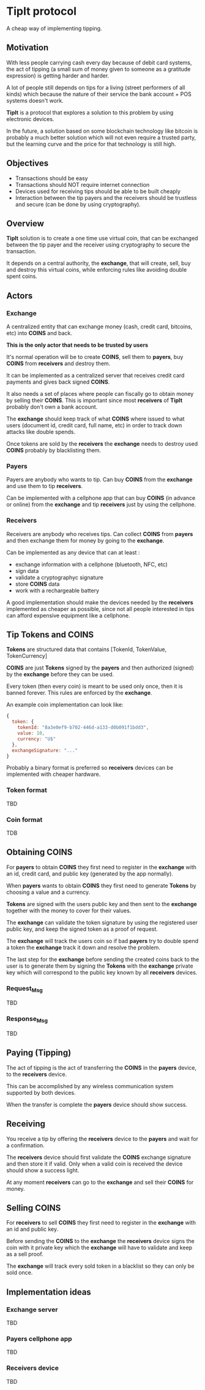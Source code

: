 * TipIt protocol

A cheap way of implementing tipping.

** Motivation

 With less people carrying cash every day because of debit card systems, the act of tipping (a small sum of money given to someone as a gratitude expression) is getting harder and harder.

 A lot of people still depends on tips for a living (street performers of all kinds) which because the nature of their service the bank account + POS systems doesn't work.

 *TipIt* is a protocol that explores a solution to this problem by using electronic devices.

 In the future, a solution based on some blockchain technology like bitcoin is probably a much better solution which will not even require a trusted party, but the learning curve and
 the price for that technology is still high.

** Objectives

   - Transactions should be easy
   - Transactions should NOT require internet connection
   - Devices used for receiving tips should be able to be built cheaply
   - Interaction between the tip payers and the receivers should be trustless and secure (can be done by using cryptography).

** Overview

   *TipIt* solution is to create a one time use virtual coin, that can be exchanged between the tip payer and the receiver using cryptography to secure the transaction.

   It depends on a central authority, the *exchange*, that will create, sell, buy and destroy this virtual coins, while enforcing rules like avoiding double spent coins.

** Actors
*** Exchange

    A centralized entity that can exchange money (cash, credit card, bitcoins, etc) into *COINS* and back.

    *This is the only actor that needs to be trusted by users*

    It's normal operation will be to create *COINS*, sell them to *payers*, buy *COINS* from *receivers* and destroy them.

    It can be implemented as a centralized server that receives credit card payments and gives back signed *COINS*.

    It also needs a set of places where people can fiscally go to obtain money by selling their *COINS*. This is important since most *receivers* of *TipIt* probably don't own
    a bank account.

    The *exchange* should keep track of what *COINS* where issued to what users (document id, credit card, full name, etc) in order to track down attacks like double spends.

    Once tokens are sold by the *receivers* the *exchange* needs to destroy used *COINS* probably by blacklisting them.

*** Payers

    Payers are anybody who wants to tip. Can buy *COINS* from the *exchange* and use them to tip *receivers*.

    Can be implemented with a cellphone app that can buy *COINS* (in advance or online) from the *exchange* and tip *receivers* just by using the cellphone.

*** Receivers

    Receivers are anybody who receives tips. Can collect *COINS* from *payers* and then exchange them for money by going to the *exchange*.

    Can be implemented as any device that can at least :

    - exchange information with a cellphone (bluetooth, NFC, etc)
    - sign data
    - validate a cryptographyc signature
    - store *COINS* data
    - work with a rechargeable battery

    A good implementation should make the devices needed by the *receivers* implemented as cheaper as possible, since not all people interested in tips can afford expensive equipment like a cellphone.


** Tip Tokens and COINS

   *Tokens* are structured data that contains [TokenId, TokenValue, TokenCurrency]

   *COINS* are just *Tokens* signed by the *payers* and then authorized (signed) by the *exchange* before they can be used.

   Every token (then every coin) is meant to be used only once, then it is banned forever. This rules are enforced by the *exchange*.

   An example coin implementation can look like:
 #+BEGIN_SRC javascript
   {
     token: {
       tokenId: "8a3e0ef9-b702-446d-a133-d0b091f1bdd3",
       value: 10,
       currency: "U$"
     },
     exchangeSignature: "..."
   }
 #+END_SRC

   Probably a binary format is preferred so *receivers* devices can be implemented with cheaper hardware.
*** Token format
    TBD
*** Coin format
    TDB

** Obtaining COINS

   For *payers* to obtain *COINS* they first need to register in the *exchange* with an id, credit card, and public key (generated by the app normally).

   When *payers* wants to obtain *COINS* they first need to generate *Tokens* by choosing a value and a currency.

   *Tokens* are signed with the users public key and then sent to the *exchange* together with the money to cover for their values.

   The *exchange* can validate the token signature by using the registered user public key, and keep the signed token as a proof of request.

   The *exchange* will track the users coin so if bad *payers* try to double spend a token the *exchange* track it down and resolve the problem.

   The last step for the *exchange* before sending the created coins back to the user is to generate them by signing the *Tokens* with the *exchange* private key which will correspond to the public key known by all *receivers* devices.

*** Request_Msg
    TBD
*** Response_Msg
    TBD

** Paying (Tipping)

   The act of tipping is the act of transferring the *COINS* in the *payers* device, to the *receivers* device.

   This can be accomplished by any wireless communication system supported by both devices.

   When the transfer is complete the *payers* device should show success.

** Receiving

   You receive a tip by offering the *receivers* device to the *payers* and wait for a confirmation.

   The *receivers* device should first validate the *COINS* exchange signature and then store it if valid. Only when a valid coin is received the device should show a success light.

   At any moment *receivers* can go to the *exchange* and sell their *COINS* for money.

** Selling COINS

   For *receivers* to sell *COINS* they first need to register in the *exchange* with an id and public key.

   Before sending the *COINS* to the *exchange* the *receivers* device signs the coin with it private key which the *exchange* will have to validate and keep as a sell proof.

   The *exchange* will track every sold token in a blacklist so they can only be sold once.

** Implementation ideas
*** Exchange server
    TBD
*** Payers cellphone app
    TBD
*** Receivers device
    TBD
